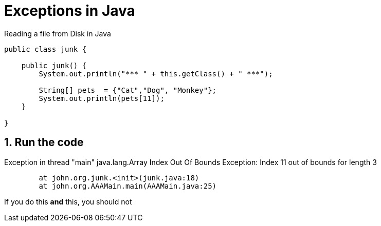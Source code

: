 = Exceptions in Java 
:source-highlighter: pygments
:pygments-style: emacs
:icons: font
:numbered:

.Reading a file from Disk in Java 

[source,java,linenums,highlight='7']

----
public class junk {

    public junk() {
        System.out.println("*** " + this.getClass() + " ***");

        String[] pets  = {"Cat","Dog", "Monkey"};
        System.out.println(pets[11]);
    }

}
----

== Run the code 


[blue]#Exception in thread# "main" java.lang.[blue]#Array Index Out Of Bounds# Exception: Index 11 out of bounds for length 3

----
	at john.org.junk.<init>(junk.java:18)
	at john.org.AAAMain.main(AAAMain.java:25)
----



If you do this [red]#*and*# this, you should not
